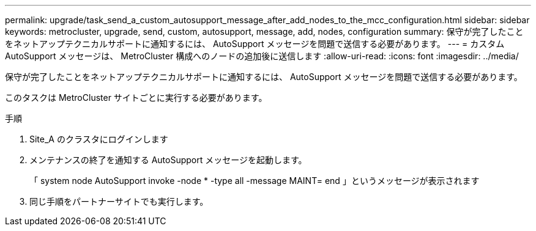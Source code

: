---
permalink: upgrade/task_send_a_custom_autosupport_message_after_add_nodes_to_the_mcc_configuration.html 
sidebar: sidebar 
keywords: metrocluster, upgrade, send, custom, autosupport, message, add, nodes, configuration 
summary: 保守が完了したことをネットアップテクニカルサポートに通知するには、 AutoSupport メッセージを問題で送信する必要があります。 
---
= カスタム AutoSupport メッセージは、 MetroCluster 構成へのノードの追加後に送信します
:allow-uri-read: 
:icons: font
:imagesdir: ../media/


[role="lead"]
保守が完了したことをネットアップテクニカルサポートに通知するには、 AutoSupport メッセージを問題で送信する必要があります。

このタスクは MetroCluster サイトごとに実行する必要があります。

.手順
. Site_A のクラスタにログインします
. メンテナンスの終了を通知する AutoSupport メッセージを起動します。
+
「 system node AutoSupport invoke -node * -type all -message MAINT= end 」というメッセージが表示されます

. 同じ手順をパートナーサイトでも実行します。

